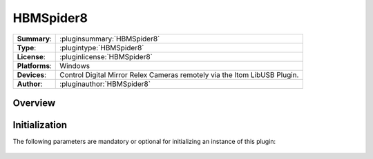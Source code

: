===================
 HBMSpider8
===================

=============== ========================================================================================================
**Summary**:    :pluginsummary:`HBMSpider8`
**Type**:       :plugintype:`HBMSpider8`
**License**:    :pluginlicense:`HBMSpider8`
**Platforms**:  Windows
**Devices**:    Control Digital Mirror Relex Cameras remotely via the Itom LibUSB Plugin.
**Author**:     :pluginauthor:`HBMSpider8`
=============== ========================================================================================================
 
Overview
========

.. pluginsummaryextended::
    :plugin: HBMSpider8

Initialization
==============
  
The following parameters are mandatory or optional for initializing an instance of this plugin:
    
    .. plugininitparams::
        :plugin: HBMSpider8
